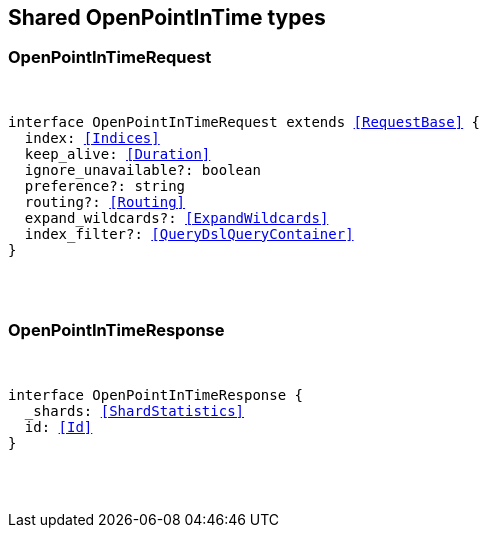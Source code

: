 [[reference-shared-types-open_point_in_time]]

////////
===========================================================================================================================
||                                                                                                                       ||
||                                                                                                                       ||
||                                                                                                                       ||
||        ██████╗ ███████╗ █████╗ ██████╗ ███╗   ███╗███████╗                                                            ||
||        ██╔══██╗██╔════╝██╔══██╗██╔══██╗████╗ ████║██╔════╝                                                            ||
||        ██████╔╝█████╗  ███████║██║  ██║██╔████╔██║█████╗                                                              ||
||        ██╔══██╗██╔══╝  ██╔══██║██║  ██║██║╚██╔╝██║██╔══╝                                                              ||
||        ██║  ██║███████╗██║  ██║██████╔╝██║ ╚═╝ ██║███████╗                                                            ||
||        ╚═╝  ╚═╝╚══════╝╚═╝  ╚═╝╚═════╝ ╚═╝     ╚═╝╚══════╝                                                            ||
||                                                                                                                       ||
||                                                                                                                       ||
||    This file is autogenerated, DO NOT send pull requests that changes this file directly.                             ||
||    You should update the script that does the generation, which can be found in:                                      ||
||    https://github.com/elastic/elastic-client-generator-js                                                             ||
||                                                                                                                       ||
||    You can run the script with the following command:                                                                 ||
||       npm run elasticsearch -- --version <version>                                                                    ||
||                                                                                                                       ||
||                                                                                                                       ||
||                                                                                                                       ||
===========================================================================================================================
////////



== Shared OpenPointInTime types


[discrete]
[[OpenPointInTimeRequest]]
=== OpenPointInTimeRequest

[pass]
++++
<pre>
++++
interface OpenPointInTimeRequest extends <<RequestBase>> {
  index: <<Indices>>
  keep_alive: <<Duration>>
  ignore_unavailable?: boolean
  preference?: string
  routing?: <<Routing>>
  expand_wildcards?: <<ExpandWildcards>>
  index_filter?: <<QueryDslQueryContainer>>
}
[pass]
++++
</pre>
++++

[discrete]
[[OpenPointInTimeResponse]]
=== OpenPointInTimeResponse

[pass]
++++
<pre>
++++
interface OpenPointInTimeResponse {
  _shards: <<ShardStatistics>>
  id: <<Id>>
}
[pass]
++++
</pre>
++++
